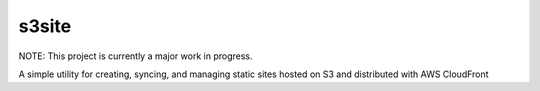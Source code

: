 ######
s3site
######

NOTE: This project is currently a major work in progress.

A simple utility for creating, syncing, and managing static sites hosted on S3
and distributed with AWS CloudFront
